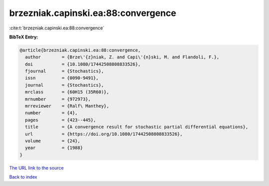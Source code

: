 brzezniak.capinski.ea:88:convergence
====================================

:cite:t:`brzezniak.capinski.ea:88:convergence`

**BibTeX Entry:**

.. code-block:: bibtex

   @article{brzezniak.capinski.ea:88:convergence,
     author        = {Brze\'{z}niak, Z. and Capi\'{n}ski, M. and Flandoli, F.},
     doi           = {10.1080/17442508808833526},
     fjournal      = {Stochastics},
     issn          = {0090-9491},
     journal       = {Stochastics},
     mrclass       = {60H15 (35R60)},
     mrnumber      = {972973},
     mrreviewer    = {Ralf\ Manthey},
     number        = {4},
     pages         = {423--445},
     title         = {A convergence result for stochastic partial differential equations},
     url           = {https://doi.org/10.1080/17442508808833526},
     volume        = {24},
     year          = {1988}
   }

`The URL link to the source <https://doi.org/10.1080/17442508808833526>`__


`Back to index <../By-Cite-Keys.html>`__
